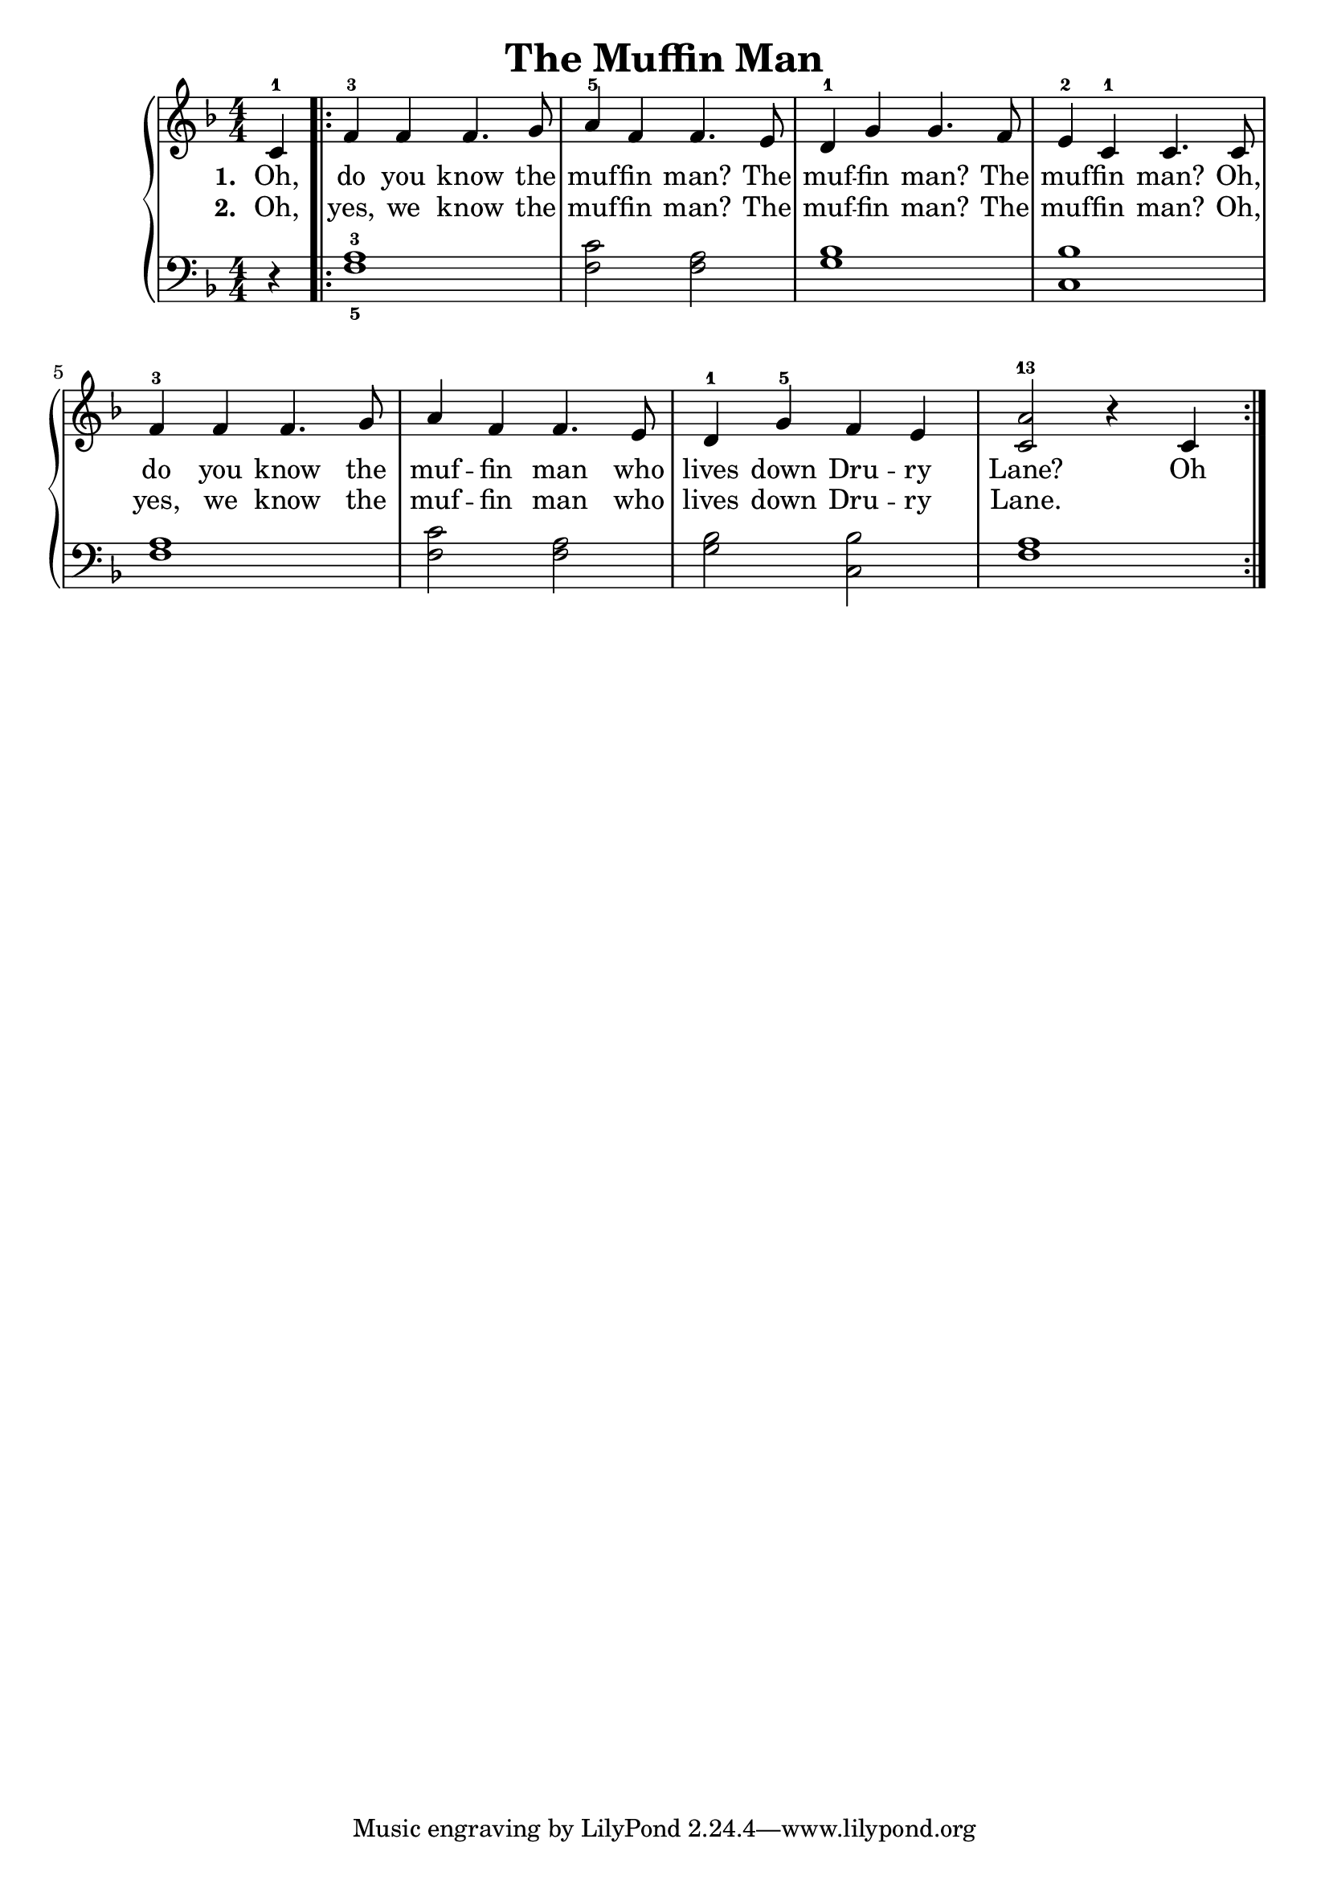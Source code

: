 \version "2.19.82"

\header {
  title = "The Muffin Man"
}

upper = {
   \clef treble
   \key f \major
   \time 4/4
   \numericTimeSignature 
   \partial 4
   c'4-1
  \bar ".|:"
   f'-3 f' f'4. g'8
   a'4-5 f' f'4. e'8
   d'4-1 g' g'4. f'8
   e'4-2 c'-1 c'4. c'8
   f'4-3 f' f'4. g'8
   a'4 f' f'4. e'8
   d'4-1 g'-5 f' e'
   <c' a'>2-13 r4 c'4
  \bar ":|."
}


words_one = {
  \set stanza = #"1. "
  \lyricmode {
    Oh,
    do you know the
    muf -- fin man? The
    muf -- fin man? The
    muf -- fin man? Oh,
    do you know the 
    muf -- fin man who
    lives down Dru -- ry
    Lane? 1.Oh
  }
}

words_two = {
  \set stanza = #"2. "
  \lyricmode {
    Oh,
    yes, we know the
    muf -- fin man? The
    muf -- fin man? The
    muf -- fin man? Oh,
    yes, we know the
    muf -- fin man who
    lives down Dru -- ry
    Lane.
  }
}

lower = {
   \clef bass
   \key f \major
   \time 4/4
   \numericTimeSignature 
   \partial 4
   r4 
   <f-5 a-3>1
   <f c'>2 <f a>2
   <g bes>1
   <c bes>1
   <f a>1
   <f c'>2 <f a>
   <g bes> <c bes>
   <f a>1
}

\score{
  \new PianoStaff <<
    \new Voice = "one" \upper
    \new Lyrics \lyricsto "one" {
      \words_one
    }
    \new Lyrics \lyricsto "one" {
      \words_two
    }
    \new Staff = "two" \lower
  >>
  \layout {
    \context {
      \Lyrics
      \override LyricSpace.minimum-distance = #1.0
    }
  }
}
